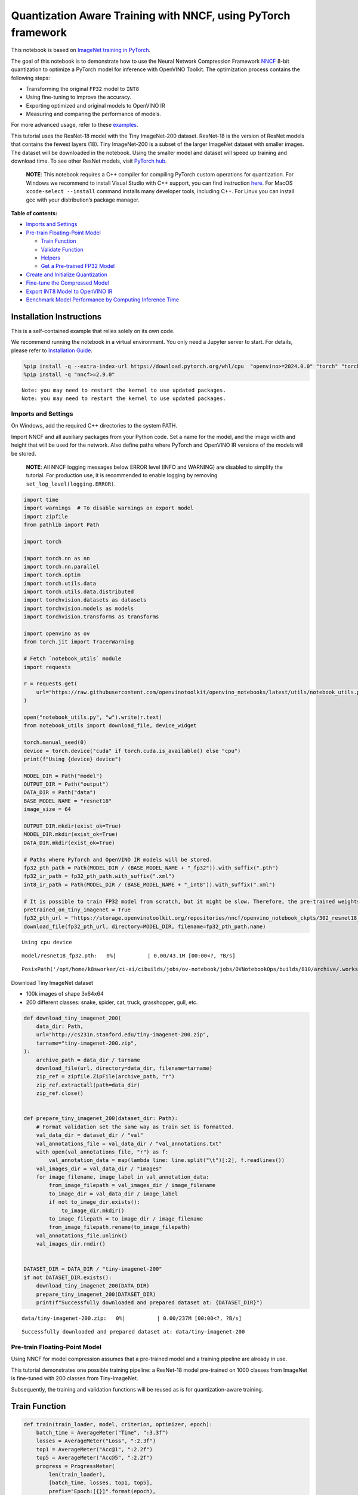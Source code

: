 Quantization Aware Training with NNCF, using PyTorch framework
==============================================================

This notebook is based on `ImageNet training in
PyTorch <https://github.com/pytorch/examples/blob/master/imagenet/main.py>`__.

The goal of this notebook is to demonstrate how to use the Neural
Network Compression Framework
`NNCF <https://github.com/openvinotoolkit/nncf>`__ 8-bit quantization to
optimize a PyTorch model for inference with OpenVINO Toolkit. The
optimization process contains the following steps:

-  Transforming the original ``FP32`` model to ``INT8``
-  Using fine-tuning to improve the accuracy.
-  Exporting optimized and original models to OpenVINO IR
-  Measuring and comparing the performance of models.

For more advanced usage, refer to these
`examples <https://github.com/openvinotoolkit/nncf/tree/develop/examples>`__.

This tutorial uses the ResNet-18 model with the Tiny ImageNet-200
dataset. ResNet-18 is the version of ResNet models that contains the
fewest layers (18). Tiny ImageNet-200 is a subset of the larger ImageNet
dataset with smaller images. The dataset will be downloaded in the
notebook. Using the smaller model and dataset will speed up training and
download time. To see other ResNet models, visit `PyTorch
hub <https://pytorch.org/hub/pytorch_vision_resnet/>`__.

   **NOTE**: This notebook requires a C++ compiler for compiling PyTorch
   custom operations for quantization. For Windows we recommend to
   install Visual Studio with C++ support, you can find instruction
   `here <https://learn.microsoft.com/en-us/cpp/build/vscpp-step-0-installation?view=msvc-170>`__.
   For MacOS ``xcode-select --install`` command installs many developer
   tools, including C++. For Linux you can install gcc with your
   distribution’s package manager.


**Table of contents:**


-  `Imports and Settings <#imports-and-settings>`__
-  `Pre-train Floating-Point Model <#pre-train-floating-point-model>`__

   -  `Train Function <#train-function>`__
   -  `Validate Function <#validate-function>`__
   -  `Helpers <#helpers>`__
   -  `Get a Pre-trained FP32 Model <#get-a-pre-trained-fp32-model>`__

-  `Create and Initialize
   Quantization <#create-and-initialize-quantization>`__
-  `Fine-tune the Compressed Model <#fine-tune-the-compressed-model>`__
-  `Export INT8 Model to OpenVINO
   IR <#export-int8-model-to-openvino-ir>`__
-  `Benchmark Model Performance by Computing Inference
   Time <#benchmark-model-performance-by-computing-inference-time>`__

Installation Instructions
~~~~~~~~~~~~~~~~~~~~~~~~~

This is a self-contained example that relies solely on its own code.

We recommend running the notebook in a virtual environment. You only
need a Jupyter server to start. For details, please refer to
`Installation
Guide <https://github.com/openvinotoolkit/openvino_notebooks/blob/latest/README.md#-installation-guide>`__.

.. code:: ipython3

    %pip install -q --extra-index-url https://download.pytorch.org/whl/cpu  "openvino>=2024.0.0" "torch" "torchvision" "tqdm"
    %pip install -q "nncf>=2.9.0"


.. parsed-literal::

    Note: you may need to restart the kernel to use updated packages.
    Note: you may need to restart the kernel to use updated packages.


Imports and Settings
--------------------



On Windows, add the required C++ directories to the system PATH.

Import NNCF and all auxiliary packages from your Python code. Set a name
for the model, and the image width and height that will be used for the
network. Also define paths where PyTorch and OpenVINO IR versions of the
models will be stored.

   **NOTE**: All NNCF logging messages below ERROR level (INFO and
   WARNING) are disabled to simplify the tutorial. For production use,
   it is recommended to enable logging by removing
   ``set_log_level(logging.ERROR)``.

.. code:: ipython3

    import time
    import warnings  # To disable warnings on export model
    import zipfile
    from pathlib import Path
    
    import torch
    
    import torch.nn as nn
    import torch.nn.parallel
    import torch.optim
    import torch.utils.data
    import torch.utils.data.distributed
    import torchvision.datasets as datasets
    import torchvision.models as models
    import torchvision.transforms as transforms
    
    import openvino as ov
    from torch.jit import TracerWarning
    
    # Fetch `notebook_utils` module
    import requests
    
    r = requests.get(
        url="https://raw.githubusercontent.com/openvinotoolkit/openvino_notebooks/latest/utils/notebook_utils.py",
    )
    
    open("notebook_utils.py", "w").write(r.text)
    from notebook_utils import download_file, device_widget
    
    torch.manual_seed(0)
    device = torch.device("cuda" if torch.cuda.is_available() else "cpu")
    print(f"Using {device} device")
    
    MODEL_DIR = Path("model")
    OUTPUT_DIR = Path("output")
    DATA_DIR = Path("data")
    BASE_MODEL_NAME = "resnet18"
    image_size = 64
    
    OUTPUT_DIR.mkdir(exist_ok=True)
    MODEL_DIR.mkdir(exist_ok=True)
    DATA_DIR.mkdir(exist_ok=True)
    
    # Paths where PyTorch and OpenVINO IR models will be stored.
    fp32_pth_path = Path(MODEL_DIR / (BASE_MODEL_NAME + "_fp32")).with_suffix(".pth")
    fp32_ir_path = fp32_pth_path.with_suffix(".xml")
    int8_ir_path = Path(MODEL_DIR / (BASE_MODEL_NAME + "_int8")).with_suffix(".xml")
    
    # It is possible to train FP32 model from scratch, but it might be slow. Therefore, the pre-trained weights are downloaded by default.
    pretrained_on_tiny_imagenet = True
    fp32_pth_url = "https://storage.openvinotoolkit.org/repositories/nncf/openvino_notebook_ckpts/302_resnet18_fp32_v1.pth"
    download_file(fp32_pth_url, directory=MODEL_DIR, filename=fp32_pth_path.name)


.. parsed-literal::

    Using cpu device



.. parsed-literal::

    model/resnet18_fp32.pth:   0%|          | 0.00/43.1M [00:00<?, ?B/s]




.. parsed-literal::

    PosixPath('/opt/home/k8sworker/ci-ai/cibuilds/jobs/ov-notebook/jobs/OVNotebookOps/builds/810/archive/.workspace/scm/ov-notebook/notebooks/pytorch-quantization-aware-training/model/resnet18_fp32.pth')



Download Tiny ImageNet dataset

-  100k images of shape 3x64x64
-  200 different classes: snake, spider, cat, truck, grasshopper, gull,
   etc.

.. code:: ipython3

    def download_tiny_imagenet_200(
        data_dir: Path,
        url="http://cs231n.stanford.edu/tiny-imagenet-200.zip",
        tarname="tiny-imagenet-200.zip",
    ):
        archive_path = data_dir / tarname
        download_file(url, directory=data_dir, filename=tarname)
        zip_ref = zipfile.ZipFile(archive_path, "r")
        zip_ref.extractall(path=data_dir)
        zip_ref.close()
    
    
    def prepare_tiny_imagenet_200(dataset_dir: Path):
        # Format validation set the same way as train set is formatted.
        val_data_dir = dataset_dir / "val"
        val_annotations_file = val_data_dir / "val_annotations.txt"
        with open(val_annotations_file, "r") as f:
            val_annotation_data = map(lambda line: line.split("\t")[:2], f.readlines())
        val_images_dir = val_data_dir / "images"
        for image_filename, image_label in val_annotation_data:
            from_image_filepath = val_images_dir / image_filename
            to_image_dir = val_data_dir / image_label
            if not to_image_dir.exists():
                to_image_dir.mkdir()
            to_image_filepath = to_image_dir / image_filename
            from_image_filepath.rename(to_image_filepath)
        val_annotations_file.unlink()
        val_images_dir.rmdir()
    
    
    DATASET_DIR = DATA_DIR / "tiny-imagenet-200"
    if not DATASET_DIR.exists():
        download_tiny_imagenet_200(DATA_DIR)
        prepare_tiny_imagenet_200(DATASET_DIR)
        print(f"Successfully downloaded and prepared dataset at: {DATASET_DIR}")



.. parsed-literal::

    data/tiny-imagenet-200.zip:   0%|          | 0.00/237M [00:00<?, ?B/s]


.. parsed-literal::

    Successfully downloaded and prepared dataset at: data/tiny-imagenet-200


Pre-train Floating-Point Model
------------------------------



Using NNCF for model compression assumes that a pre-trained model and a
training pipeline are already in use.

This tutorial demonstrates one possible training pipeline: a ResNet-18
model pre-trained on 1000 classes from ImageNet is fine-tuned with 200
classes from Tiny-ImageNet.

Subsequently, the training and validation functions will be reused as is
for quantization-aware training.

Train Function
~~~~~~~~~~~~~~



.. code:: ipython3

    def train(train_loader, model, criterion, optimizer, epoch):
        batch_time = AverageMeter("Time", ":3.3f")
        losses = AverageMeter("Loss", ":2.3f")
        top1 = AverageMeter("Acc@1", ":2.2f")
        top5 = AverageMeter("Acc@5", ":2.2f")
        progress = ProgressMeter(
            len(train_loader),
            [batch_time, losses, top1, top5],
            prefix="Epoch:[{}]".format(epoch),
        )
    
        # Switch to train mode.
        model.train()
    
        end = time.time()
        for i, (images, target) in enumerate(train_loader):
            images = images.to(device)
            target = target.to(device)
    
            # Compute output.
            output = model(images)
            loss = criterion(output, target)
    
            # Measure accuracy and record loss.
            acc1, acc5 = accuracy(output, target, topk=(1, 5))
            losses.update(loss.item(), images.size(0))
            top1.update(acc1[0], images.size(0))
            top5.update(acc5[0], images.size(0))
    
            # Compute gradient and do opt step.
            optimizer.zero_grad()
            loss.backward()
            optimizer.step()
    
            # Measure elapsed time.
            batch_time.update(time.time() - end)
            end = time.time()
    
            print_frequency = 50
            if i % print_frequency == 0:
                progress.display(i)

Validate Function
~~~~~~~~~~~~~~~~~



.. code:: ipython3

    def validate(val_loader, model, criterion):
        batch_time = AverageMeter("Time", ":3.3f")
        losses = AverageMeter("Loss", ":2.3f")
        top1 = AverageMeter("Acc@1", ":2.2f")
        top5 = AverageMeter("Acc@5", ":2.2f")
        progress = ProgressMeter(len(val_loader), [batch_time, losses, top1, top5], prefix="Test: ")
    
        # Switch to evaluate mode.
        model.eval()
    
        with torch.no_grad():
            end = time.time()
            for i, (images, target) in enumerate(val_loader):
                images = images.to(device)
                target = target.to(device)
    
                # Compute output.
                output = model(images)
                loss = criterion(output, target)
    
                # Measure accuracy and record loss.
                acc1, acc5 = accuracy(output, target, topk=(1, 5))
                losses.update(loss.item(), images.size(0))
                top1.update(acc1[0], images.size(0))
                top5.update(acc5[0], images.size(0))
    
                # Measure elapsed time.
                batch_time.update(time.time() - end)
                end = time.time()
    
                print_frequency = 10
                if i % print_frequency == 0:
                    progress.display(i)
    
            print(" * Acc@1 {top1.avg:.3f} Acc@5 {top5.avg:.3f}".format(top1=top1, top5=top5))
        return top1.avg

Helpers
~~~~~~~



.. code:: ipython3

    class AverageMeter(object):
        """Computes and stores the average and current value"""
    
        def __init__(self, name, fmt=":f"):
            self.name = name
            self.fmt = fmt
            self.reset()
    
        def reset(self):
            self.val = 0
            self.avg = 0
            self.sum = 0
            self.count = 0
    
        def update(self, val, n=1):
            self.val = val
            self.sum += val * n
            self.count += n
            self.avg = self.sum / self.count
    
        def __str__(self):
            fmtstr = "{name} {val" + self.fmt + "} ({avg" + self.fmt + "})"
            return fmtstr.format(**self.__dict__)
    
    
    class ProgressMeter(object):
        def __init__(self, num_batches, meters, prefix=""):
            self.batch_fmtstr = self._get_batch_fmtstr(num_batches)
            self.meters = meters
            self.prefix = prefix
    
        def display(self, batch):
            entries = [self.prefix + self.batch_fmtstr.format(batch)]
            entries += [str(meter) for meter in self.meters]
            print("\t".join(entries))
    
        def _get_batch_fmtstr(self, num_batches):
            num_digits = len(str(num_batches // 1))
            fmt = "{:" + str(num_digits) + "d}"
            return "[" + fmt + "/" + fmt.format(num_batches) + "]"
    
    
    def accuracy(output, target, topk=(1,)):
        """Computes the accuracy over the k top predictions for the specified values of k"""
        with torch.no_grad():
            maxk = max(topk)
            batch_size = target.size(0)
    
            _, pred = output.topk(maxk, 1, True, True)
            pred = pred.t()
            correct = pred.eq(target.view(1, -1).expand_as(pred))
    
            res = []
            for k in topk:
                correct_k = correct[:k].reshape(-1).float().sum(0, keepdim=True)
                res.append(correct_k.mul_(100.0 / batch_size))
            return res

Get a Pre-trained FP32 Model
~~~~~~~~~~~~~~~~~~~~~~~~~~~~



А pre-trained floating-point model is a prerequisite for quantization.
It can be obtained by tuning from scratch with the code below. However,
this usually takes a lot of time. Therefore, this code has already been
run and received good enough weights after 4 epochs (for the sake of
simplicity, tuning was not done until the best accuracy). By default,
this notebook just loads these weights without launching training. To
train the model yourself on a model pre-trained on ImageNet, set
``pretrained_on_tiny_imagenet = False`` in the Imports and Settings
section at the top of this notebook.

.. code:: ipython3

    num_classes = 200  # 200 is for Tiny ImageNet, default is 1000 for ImageNet
    init_lr = 1e-4
    batch_size = 128
    epochs = 4
    
    model = models.resnet18(pretrained=not pretrained_on_tiny_imagenet)
    # Update the last FC layer for Tiny ImageNet number of classes.
    model.fc = nn.Linear(in_features=512, out_features=num_classes, bias=True)
    model.to(device)
    
    # Data loading code.
    train_dir = DATASET_DIR / "train"
    val_dir = DATASET_DIR / "val"
    normalize = transforms.Normalize(mean=[0.485, 0.456, 0.406], std=[0.229, 0.224, 0.225])
    
    train_dataset = datasets.ImageFolder(
        train_dir,
        transforms.Compose(
            [
                transforms.Resize(image_size),
                transforms.RandomHorizontalFlip(),
                transforms.ToTensor(),
                normalize,
            ]
        ),
    )
    val_dataset = datasets.ImageFolder(
        val_dir,
        transforms.Compose(
            [
                transforms.Resize(image_size),
                transforms.ToTensor(),
                normalize,
            ]
        ),
    )
    
    train_loader = torch.utils.data.DataLoader(
        train_dataset,
        batch_size=batch_size,
        shuffle=True,
        num_workers=0,
        pin_memory=True,
        sampler=None,
    )
    
    val_loader = torch.utils.data.DataLoader(val_dataset, batch_size=batch_size, shuffle=False, num_workers=0, pin_memory=True)
    
    # Define loss function (criterion) and optimizer.
    criterion = nn.CrossEntropyLoss().to(device)
    optimizer = torch.optim.Adam(model.parameters(), lr=init_lr)


.. parsed-literal::

    /opt/home/k8sworker/ci-ai/cibuilds/jobs/ov-notebook/jobs/OVNotebookOps/builds/810/archive/.workspace/scm/ov-notebook/.venv/lib/python3.8/site-packages/torchvision/models/_utils.py:208: UserWarning: The parameter 'pretrained' is deprecated since 0.13 and may be removed in the future, please use 'weights' instead.
      warnings.warn(
    /opt/home/k8sworker/ci-ai/cibuilds/jobs/ov-notebook/jobs/OVNotebookOps/builds/810/archive/.workspace/scm/ov-notebook/.venv/lib/python3.8/site-packages/torchvision/models/_utils.py:223: UserWarning: Arguments other than a weight enum or `None` for 'weights' are deprecated since 0.13 and may be removed in the future. The current behavior is equivalent to passing `weights=None`.
      warnings.warn(msg)


.. code:: ipython3

    if pretrained_on_tiny_imagenet:
        #
        # ** WARNING: The `torch.load` functionality uses Python's pickling module that
        # may be used to perform arbitrary code execution during unpickling. Only load data that you
        # trust.
        #
        checkpoint = torch.load(str(fp32_pth_path), map_location="cpu")
        model.load_state_dict(checkpoint["state_dict"], strict=True)
        acc1_fp32 = checkpoint["acc1"]
    else:
        best_acc1 = 0
        # Training loop.
        for epoch in range(0, epochs):
            # Run a single training epoch.
            train(train_loader, model, criterion, optimizer, epoch)
    
            # Evaluate on validation set.
            acc1 = validate(val_loader, model, criterion)
    
            is_best = acc1 > best_acc1
            best_acc1 = max(acc1, best_acc1)
    
            if is_best:
                checkpoint = {"state_dict": model.state_dict(), "acc1": acc1}
                torch.save(checkpoint, fp32_pth_path)
        acc1_fp32 = best_acc1
    
    print(f"Accuracy of FP32 model: {acc1_fp32:.3f}")


.. parsed-literal::

    Accuracy of FP32 model: 55.520


Export the ``FP32`` model to OpenVINO™ Intermediate Representation, to
benchmark it in comparison with the ``INT8`` model.

.. code:: ipython3

    dummy_input = torch.randn(1, 3, image_size, image_size).to(device)
    
    ov_model = ov.convert_model(model, example_input=dummy_input, input=[1, 3, image_size, image_size])
    ov.save_model(ov_model, fp32_ir_path, compress_to_fp16=False)
    print(f"FP32 model was exported to {fp32_ir_path}.")


.. parsed-literal::

    FP32 model was exported to model/resnet18_fp32.xml.


Create and Initialize Quantization
----------------------------------



NNCF enables compression-aware training by integrating into regular
training pipelines. The framework is designed so that modifications to
your original training code are minor. Quantization requires only 2
modifications.

1. Create a quantization data loader with batch size equal to one and
   wrap it by the ``nncf.Dataset``, specifying a transformation function
   which prepares input data to fit into model during quantization. In
   our case, to pick input tensor from pair (input tensor and label).

.. code:: ipython3

    import nncf
    
    
    def transform_fn(data_item):
        return data_item[0]
    
    
    # Creating separate dataloader with batch size = 1
    # as dataloaders with batches > 1 is not supported yet.
    quantization_loader = torch.utils.data.DataLoader(val_dataset, batch_size=1, shuffle=False, num_workers=0, pin_memory=True)
    
    quantization_dataset = nncf.Dataset(quantization_loader, transform_fn)


.. parsed-literal::

    INFO:nncf:NNCF initialized successfully. Supported frameworks detected: torch, tensorflow, onnx, openvino


2. Run ``nncf.quantize`` for Getting an Optimized Model.

``nncf.quantize`` function accepts model and prepared quantization
dataset for performing basic quantization. Optionally, additional
parameters like ``subset_size``, ``preset``, ``ignored_scope`` can be
provided to improve quantization result if applicable. More details
about supported parameters can be found on this
`page <https://docs.openvino.ai/2024/openvino-workflow/model-optimization-guide/quantizing-models-post-training/basic-quantization-flow.html#tune-quantization-parameters>`__

.. code:: ipython3

    quantized_model = nncf.quantize(model, quantization_dataset)


.. parsed-literal::

    2024-11-05 03:35:37.923627: I tensorflow/core/util/port.cc:110] oneDNN custom operations are on. You may see slightly different numerical results due to floating-point round-off errors from different computation orders. To turn them off, set the environment variable `TF_ENABLE_ONEDNN_OPTS=0`.
    2024-11-05 03:35:37.960003: I tensorflow/core/platform/cpu_feature_guard.cc:182] This TensorFlow binary is optimized to use available CPU instructions in performance-critical operations.
    To enable the following instructions: AVX2 AVX512F AVX512_VNNI FMA, in other operations, rebuild TensorFlow with the appropriate compiler flags.
    2024-11-05 03:35:38.660638: W tensorflow/compiler/tf2tensorrt/utils/py_utils.cc:38] TF-TRT Warning: Could not find TensorRT


.. parsed-literal::

    WARNING:nncf:NNCF provides best results with torch==2.4.*, while current torch version is 2.2.2+cpu. If you encounter issues, consider switching to torch==2.4.*



.. parsed-literal::

    Output()









.. parsed-literal::

    INFO:nncf:Compiling and loading torch extension: quantized_functions_cpu...
    INFO:nncf:Finished loading torch extension: quantized_functions_cpu



.. parsed-literal::

    Output()









Evaluate the new model on the validation set after initialization of
quantization. The accuracy should be close to the accuracy of the
floating-point ``FP32`` model for a simple case like the one being
demonstrated here.

.. code:: ipython3

    acc1 = validate(val_loader, quantized_model, criterion)
    print(f"Accuracy of initialized INT8 model: {acc1:.3f}")


.. parsed-literal::

    Test: [ 0/79]	Time 0.200 (0.200)	Loss 1.005 (1.005)	Acc@1 78.91 (78.91)	Acc@5 88.28 (88.28)
    Test: [10/79]	Time 0.160 (0.161)	Loss 1.992 (1.625)	Acc@1 44.53 (60.37)	Acc@5 79.69 (83.66)
    Test: [20/79]	Time 0.157 (0.159)	Loss 1.814 (1.705)	Acc@1 60.94 (58.04)	Acc@5 80.47 (82.66)
    Test: [30/79]	Time 0.158 (0.158)	Loss 2.287 (1.795)	Acc@1 50.78 (56.48)	Acc@5 68.75 (80.97)
    Test: [40/79]	Time 0.158 (0.158)	Loss 1.615 (1.832)	Acc@1 60.94 (55.43)	Acc@5 82.81 (80.43)
    Test: [50/79]	Time 0.155 (0.158)	Loss 1.952 (1.833)	Acc@1 57.03 (55.51)	Acc@5 75.00 (80.16)
    Test: [60/79]	Time 0.190 (0.161)	Loss 1.794 (1.856)	Acc@1 57.03 (55.16)	Acc@5 84.38 (79.84)
    Test: [70/79]	Time 0.194 (0.165)	Loss 2.371 (1.889)	Acc@1 46.88 (54.68)	Acc@5 74.22 (79.14)
     * Acc@1 55.040 Acc@5 79.730
    Accuracy of initialized INT8 model: 55.040


Fine-tune the Compressed Model
------------------------------



At this step, a regular fine-tuning process is applied to further
improve quantized model accuracy. Normally, several epochs of tuning are
required with a small learning rate, the same that is usually used at
the end of the training of the original model. No other changes in the
training pipeline are required. Here is a simple example.

.. code:: ipython3

    compression_lr = init_lr / 10
    optimizer = torch.optim.Adam(quantized_model.parameters(), lr=compression_lr)
    
    # Train for one epoch with NNCF.
    train(train_loader, quantized_model, criterion, optimizer, epoch=0)
    
    # Evaluate on validation set after Quantization-Aware Training (QAT case).
    acc1_int8 = validate(val_loader, quantized_model, criterion)
    
    print(f"Accuracy of tuned INT8 model: {acc1_int8:.3f}")
    print(f"Accuracy drop of tuned INT8 model over pre-trained FP32 model: {acc1_fp32 - acc1_int8:.3f}")


.. parsed-literal::

    Epoch:[0][  0/782]	Time 0.439 (0.439)	Loss 1.029 (1.029)	Acc@1 75.00 (75.00)	Acc@5 90.62 (90.62)
    Epoch:[0][ 50/782]	Time 0.385 (0.393)	Loss 0.670 (0.823)	Acc@1 85.94 (79.99)	Acc@5 94.53 (93.84)
    Epoch:[0][100/782]	Time 0.389 (0.391)	Loss 0.660 (0.799)	Acc@1 85.94 (80.38)	Acc@5 98.44 (94.42)
    Epoch:[0][150/782]	Time 0.502 (0.397)	Loss 0.639 (0.797)	Acc@1 85.94 (80.56)	Acc@5 95.31 (94.26)
    Epoch:[0][200/782]	Time 0.387 (0.396)	Loss 0.736 (0.790)	Acc@1 80.47 (80.74)	Acc@5 95.31 (94.31)
    Epoch:[0][250/782]	Time 0.392 (0.394)	Loss 0.812 (0.785)	Acc@1 81.25 (80.85)	Acc@5 93.75 (94.36)
    Epoch:[0][300/782]	Time 0.504 (0.396)	Loss 0.871 (0.781)	Acc@1 75.00 (80.93)	Acc@5 91.41 (94.38)
    Epoch:[0][350/782]	Time 0.393 (0.396)	Loss 0.749 (0.774)	Acc@1 82.03 (81.11)	Acc@5 93.75 (94.44)
    Epoch:[0][400/782]	Time 0.389 (0.395)	Loss 0.766 (0.772)	Acc@1 80.47 (81.18)	Acc@5 96.88 (94.43)
    Epoch:[0][450/782]	Time 0.515 (0.396)	Loss 0.867 (0.768)	Acc@1 78.91 (81.33)	Acc@5 92.97 (94.48)
    Epoch:[0][500/782]	Time 0.384 (0.396)	Loss 0.523 (0.765)	Acc@1 89.06 (81.37)	Acc@5 97.66 (94.53)
    Epoch:[0][550/782]	Time 0.383 (0.395)	Loss 0.827 (0.762)	Acc@1 79.69 (81.42)	Acc@5 92.97 (94.54)
    Epoch:[0][600/782]	Time 0.525 (0.395)	Loss 0.640 (0.761)	Acc@1 85.94 (81.47)	Acc@5 95.31 (94.54)
    Epoch:[0][650/782]	Time 0.390 (0.396)	Loss 0.590 (0.757)	Acc@1 82.81 (81.60)	Acc@5 98.44 (94.59)
    Epoch:[0][700/782]	Time 0.406 (0.395)	Loss 0.576 (0.755)	Acc@1 85.94 (81.66)	Acc@5 96.88 (94.60)
    Epoch:[0][750/782]	Time 0.529 (0.395)	Loss 0.788 (0.752)	Acc@1 79.69 (81.71)	Acc@5 95.31 (94.63)
    Test: [ 0/79]	Time 0.156 (0.156)	Loss 1.063 (1.063)	Acc@1 73.44 (73.44)	Acc@5 87.50 (87.50)
    Test: [10/79]	Time 0.154 (0.155)	Loss 1.793 (1.515)	Acc@1 50.78 (63.14)	Acc@5 82.03 (84.59)
    Test: [20/79]	Time 0.154 (0.155)	Loss 1.580 (1.590)	Acc@1 64.06 (60.79)	Acc@5 82.03 (84.19)
    Test: [30/79]	Time 0.159 (0.155)	Loss 2.101 (1.690)	Acc@1 55.47 (59.12)	Acc@5 71.88 (82.66)
    Test: [40/79]	Time 0.154 (0.155)	Loss 1.591 (1.744)	Acc@1 64.84 (57.79)	Acc@5 83.59 (81.65)
    Test: [50/79]	Time 0.154 (0.156)	Loss 1.891 (1.750)	Acc@1 55.47 (57.71)	Acc@5 77.34 (81.30)
    Test: [60/79]	Time 0.157 (0.155)	Loss 1.560 (1.782)	Acc@1 65.62 (57.11)	Acc@5 84.38 (80.75)
    Test: [70/79]	Time 0.155 (0.155)	Loss 2.476 (1.811)	Acc@1 44.53 (56.59)	Acc@5 75.00 (80.27)
     * Acc@1 57.080 Acc@5 80.940
    Accuracy of tuned INT8 model: 57.080
    Accuracy drop of tuned INT8 model over pre-trained FP32 model: -1.560


Export INT8 Model to OpenVINO IR
--------------------------------



.. code:: ipython3

    if not int8_ir_path.exists():
        warnings.filterwarnings("ignore", category=TracerWarning)
        warnings.filterwarnings("ignore", category=UserWarning)
        # Export INT8 model to OpenVINO™ IR
        ov_model = ov.convert_model(quantized_model, example_input=dummy_input, input=[1, 3, image_size, image_size])
        ov.save_model(ov_model, int8_ir_path)
        print(f"INT8 model exported to {int8_ir_path}.")


.. parsed-literal::

    WARNING:tensorflow:Please fix your imports. Module tensorflow.python.training.tracking.base has been moved to tensorflow.python.trackable.base. The old module will be deleted in version 2.11.
    INT8 model exported to model/resnet18_int8.xml.


Benchmark Model Performance by Computing Inference Time
-------------------------------------------------------



Finally, measure the inference performance of the ``FP32`` and ``INT8``
models, using `Benchmark
Tool <https://docs.openvino.ai/2024/learn-openvino/openvino-samples/benchmark-tool.html>`__
- inference performance measurement tool in OpenVINO. By default,
Benchmark Tool runs inference for 60 seconds in asynchronous mode on
CPU. It returns inference speed as latency (milliseconds per image) and
throughput (frames per second) values.

   **NOTE**: This notebook runs ``benchmark_app`` for 15 seconds to give
   a quick indication of performance. For more accurate performance, it
   is recommended to run ``benchmark_app`` in a terminal/command prompt
   after closing other applications. Run
   ``benchmark_app -m model.xml -d CPU`` to benchmark async inference on
   CPU for one minute. Change CPU to GPU to benchmark on GPU. Run
   ``benchmark_app --help`` to see an overview of all command-line
   options.

.. code:: ipython3

    device = device_widget()
    
    device




.. parsed-literal::

    Dropdown(description='Device:', index=1, options=('CPU', 'AUTO'), value='AUTO')



.. code:: ipython3

    def parse_benchmark_output(benchmark_output):
        parsed_output = [line for line in benchmark_output if "FPS" in line]
        print(*parsed_output, sep="\n")
    
    
    print("Benchmark FP32 model (IR)")
    benchmark_output = ! benchmark_app -m $fp32_ir_path -d $device.value -api async -t 15
    parse_benchmark_output(benchmark_output)
    
    print("Benchmark INT8 model (IR)")
    benchmark_output = ! benchmark_app -m $int8_ir_path -d $device.value -api async -t 15
    parse_benchmark_output(benchmark_output)


.. parsed-literal::

    Benchmark FP32 model (IR)
    [ INFO ] Throughput:   2949.47 FPS
    Benchmark INT8 model (IR)
    [ INFO ] Throughput:   11665.68 FPS


Show Device Information for reference.

.. code:: ipython3

    import openvino.properties as props
    
    
    core = ov.Core()
    core.get_property(device.value, props.device.full_name)




.. parsed-literal::

    'AUTO'


